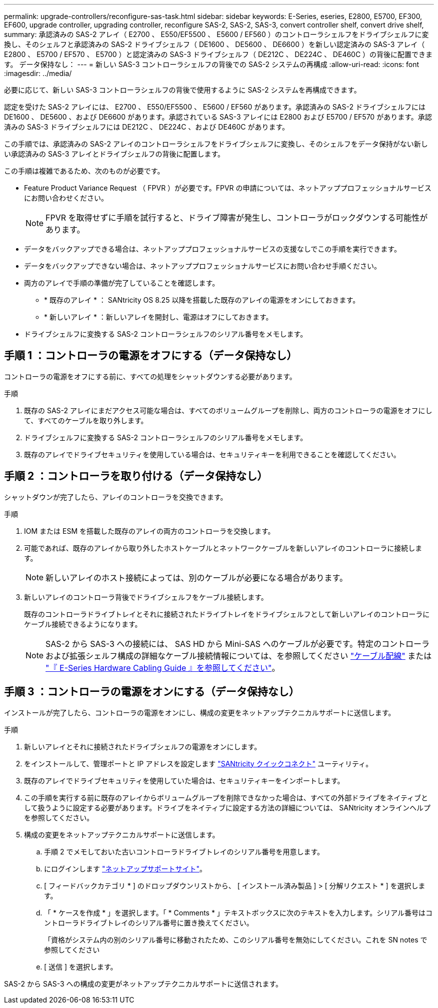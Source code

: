 ---
permalink: upgrade-controllers/reconfigure-sas-task.html 
sidebar: sidebar 
keywords: E-Series, eseries, E2800, E5700, EF300, EF600, upgrade controller, upgrading controller, reconfigure SAS-2, SAS-2, SAS-3, convert controller shelf, convert drive shelf, 
summary: 承認済みの SAS-2 アレイ（ E2700 、 E550/EF5500 、 E5600 / EF560 ）のコントローラシェルフをドライブシェルフに変換し、そのシェルフと承認済みの SAS-2 ドライブシェルフ（ DE1600 、 DE5600 、 DE6600 ）を新しい認定済みの SAS-3 アレイ（ E2800 、 E5700 / EF570 、 E5700 ）と認定済みの SAS-3 ドライブシェルフ（ DE212C 、 DE224C 、 DE460C ）の背後に配置できます。 データ保持なし： 
---
= 新しい SAS-3 コントローラシェルフの背後での SAS-2 システムの再構成
:allow-uri-read: 
:icons: font
:imagesdir: ../media/


[role="lead"]
必要に応じて、新しい SAS-3 コントローラシェルフの背後で使用するように SAS-2 システムを再構成できます。

認定を受けた SAS-2 アレイには、 E2700 、 E550/EF5500 、 E5600 / EF560 があります。承認済みの SAS-2 ドライブシェルフには DE1600 、 DE5600 、および DE6600 があります。承認されている SAS-3 アレイには E2800 および E5700 / EF570 があります。承認済みの SAS-3 ドライブシェルフには DE212C 、 DE224C 、および DE460C があります。

この手順では、承認済みの SAS-2 アレイのコントローラシェルフをドライブシェルフに変換し、そのシェルフをデータ保持がない新しい承認済みの SAS-3 アレイとドライブシェルフの背後に配置します。

この手順は複雑であるため、次のものが必要です。

* Feature Product Variance Request （ FPVR ）が必要です。FPVR の申請については、ネットアッププロフェッショナルサービスにお問い合わせください。
+

NOTE: FPVR を取得せずに手順を試行すると、ドライブ障害が発生し、コントローラがロックダウンする可能性があります。

* データをバックアップできる場合は、ネットアッププロフェッショナルサービスの支援なしでこの手順を実行できます。
* データをバックアップできない場合は、ネットアッププロフェッショナルサービスにお問い合わせ手順ください。
* 両方のアレイで手順の準備が完了していることを確認します。
+
** * 既存のアレイ * ： SANtricity OS 8.25 以降を搭載した既存のアレイの電源をオンにしておきます。
** * 新しいアレイ * ：新しいアレイを開封し、電源はオフにしておきます。


* ドライブシェルフに変換する SAS-2 コントローラシェルフのシリアル番号をメモします。




== 手順 1 ：コントローラの電源をオフにする（データ保持なし）

コントローラの電源をオフにする前に、すべての処理をシャットダウンする必要があります。

.手順
. 既存の SAS-2 アレイにまだアクセス可能な場合は、すべてのボリュームグループを削除し、両方のコントローラの電源をオフにして、すべてのケーブルを取り外します。
. ドライブシェルフに変換する SAS-2 コントローラシェルフのシリアル番号をメモします。
. 既存のアレイでドライブセキュリティを使用している場合は、セキュリティキーを利用できることを確認してください。




== 手順 2 ：コントローラを取り付ける（データ保持なし）

シャットダウンが完了したら、アレイのコントローラを交換できます。

.手順
. IOM または ESM を搭載した既存のアレイの両方のコントローラを交換します。
. 可能であれば、既存のアレイから取り外したホストケーブルとネットワークケーブルを新しいアレイのコントローラに接続します。
+

NOTE: 新しいアレイのホスト接続によっては、別のケーブルが必要になる場合があります。

. 新しいアレイのコントローラ背後でドライブシェルフをケーブル接続します。
+
既存のコントローラドライブトレイとそれに接続されたドライブトレイをドライブシェルフとして新しいアレイのコントローラにケーブル接続できるようになります。

+

NOTE: SAS-2 から SAS-3 への接続には、 SAS HD から Mini-SAS へのケーブルが必要です。特定のコントローラおよび拡張シェルフ構成の詳細なケーブル接続情報については、を参照してください link:../install-hw-cabling/index.html["ケーブル配線"] または https://library.netapp.com/ecm/ecm_download_file/ECMLP2588749["『 E-Series Hardware Cabling Guide 』を参照してください"^]。





== 手順 3 ：コントローラの電源をオンにする（データ保持なし）

インストールが完了したら、コントローラの電源をオンにし、構成の変更をネットアップテクニカルサポートに送信します。

.手順
. 新しいアレイとそれに接続されたドライブシェルフの電源をオンにします。
. をインストールして、管理ポートと IP アドレスを設定します https://mysupport.netapp.com/tools/info/ECMLP2563821I.html["SANtricity クイックコネクト"^] ユーティリティ。
. 既存のアレイでドライブセキュリティを使用していた場合は、セキュリティキーをインポートします。
. この手順を実行する前に既存のアレイからボリュームグループを削除できなかった場合は、すべての外部ドライブをネイティブとして扱うように設定する必要があります。ドライブをネイティブに設定する方法の詳細については、 SANtricity オンラインヘルプを参照してください。
. 構成の変更をネットアップテクニカルサポートに送信します。
+
.. 手順 2 でメモしておいた古いコントローラドライブトレイのシリアル番号を用意します。
.. にログインします http://mysupport.netapp.com/eservice/assistant["ネットアップサポートサイト"^]。
.. [ フィードバックカテゴリ * ] のドロップダウンリストから、 [ インストール済み製品 ] > [ 分解リクエスト * ] を選択します。
.. 「 * ケースを作成 * 」を選択します。「 * Comments * 」テキストボックスに次のテキストを入力します。シリアル番号はコントローラドライブトレイのシリアル番号に置き換えてください。
+
「資格がシステム内の別のシリアル番号に移動されたため、このシリアル番号を無効にしてください。これを SN notes で参照してください

.. [ 送信 ] を選択します。




SAS-2 から SAS-3 への構成の変更がネットアップテクニカルサポートに送信されます。
